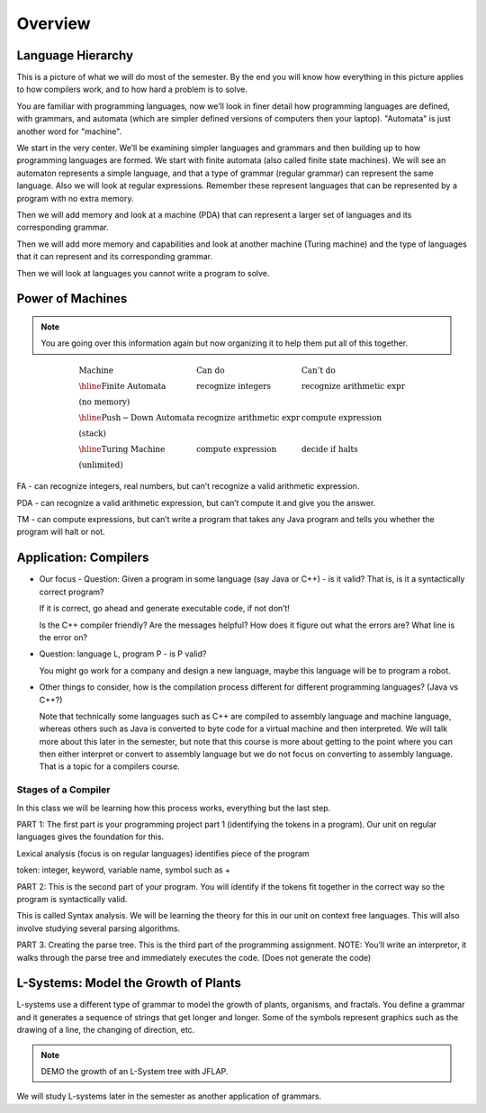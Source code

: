 .. This file is part of the OpenDSA eTextbook project. See
.. http://algoviz.org/OpenDSA for more details.
.. Copyright (c) 2012-2016 by the OpenDSA Project Contributors, and
.. distributed under an MIT open source license.

.. avmetadata::
   :author: Susan Rodger and Cliff Shaffer
   :requires: FL Introduction
   :satisfies:
   :topic: Introduction

.. odsalink:: AV/FormalLang/HierarchyCON.css

Overview
========

Language Hierarchy
------------------

This is a picture of what we will do most of the semester.
By the end you will know how everything in this picture applies to how
compilers work, and to how hard a problem is to solve.

.. inlineav:: HierarchyCON dgm
   :align: center

You are familiar with programming languages, now we’ll look in finer
detail how programming languages are defined, with grammars, and
automata (which are simpler defined versions of computers then your
laptop).
"Automata" is just another word for "machine".

We start in the very center.
We’ll be examining simpler languages and grammars and then building up
to how programming languages are formed.
We start with finite automata (also called finite state machines).
We will see an automaton represents a simple language, and that a type
of grammar (regular grammar) can represent the same language.
Also we will look at regular expressions.
Remember these represent languages that can be represented by a
program with no extra memory.

Then we will add memory and look at a machine (PDA) that can represent
a larger set of languages and its corresponding grammar.

Then we will add more memory and capabilities and look at another
machine (Turing machine) and the type of languages that it can
represent and its corresponding grammar.

Then we will look at languages you cannot write a program to solve.


Power of Machines
-----------------

.. note::

   You are going over this information again but now organizing it to
   help them put all of this together.

.. math::

   \begin{array}{lll}
   \mathrm{Machine}& \mathrm{Can\ do}&  \mathrm{Can't\ do}\\
   \hline 
   \mathrm{Finite\ Automata}&       \mathrm{recognize\ integers}& \mathrm{recognize\ arithmetic\ expr}\\
   \mathrm{(no\ memory)}\\
   \hline
   \mathrm{Push-Down\ Automata}&      \mathrm{recognize\ arithmetic\ expr}& \mathrm{compute\ expression}\\
   \mathrm{(stack)}\\
   \hline
   \mathrm{Turing\ Machine}&       \mathrm{compute\ expression}&  \mathrm{decide\ if\ halts}\\
   \mathrm{(unlimited)}
   \end{array}

FA - can recognize integers, real numbers, but can’t recognize a valid
arithmetic expression.

PDA - can recognize a valid arithmetic expression, but can’t compute
it and give you the answer.

TM - can compute expressions, but can’t write a program that takes any
Java program and tells you whether the program will halt or not.


Application: Compilers
----------------------

* Our focus - Question: Given a program in some language (say Java or
  C++) - is it valid?
  That is, is it a syntactically correct program?

  If it is correct, go ahead and generate executable code, if not don’t!

  Is the C++ compiler friendly? Are the messages helpful? How does it
  figure out what the errors are?
  What line is the error on?

* Question: language L, program P - is P valid?

  You might go work for a company and design a new language, maybe
  this language will be to program a robot.

*  Other things to consider, how is the compilation process different for
   different programming languages? (Java vs C++?)

   Note that technically some languages such as C++ are compiled to
   assembly language and machine language, whereas others such as Java
   is converted to byte code for a virtual machine and then
   interpreted.
   We will talk more about this later in the semester, but
   note that this course is more about getting to the point where you
   can then either interpret or convert to assembly language but
   we do not focus on converting to assembly language.
   That is a topic for a compilers course.

.. inlineav:: CompileCON dgm
   :align: center


Stages of a Compiler
~~~~~~~~~~~~~~~~~~~~

In this class we will be learning how this process works, everything
but the last step.

.. inlineav:: CompileStagesCON dgm
   :align: center

   Stages of a compiler

PART 1: The first part is your programming project part 1 (identifying
the tokens in a program).
Our unit on regular languages gives the foundation for this.

Lexical analysis (focus is on regular languages)
identifies piece of the program

token: integer, keyword, variable name, symbol such as +

PART 2: This is the second part of your program.
You will identify if the tokens fit together in the correct
way so the program is syntactically valid.

This is called Syntax analysis.
We will be learning the theory for this in our unit on context free
languages.
This will also involve studying several parsing algorithms.

PART 3. Creating the parse tree.
This is the third part of the programming assignment.
NOTE: You’ll write an interpretor, it walks through the parse tree and
immediately executes the code.
(Does not generate the code)


L-Systems: Model the Growth of Plants
-------------------------------------

L-systems use a different type of grammar to model the growth of
plants, organisms, and fractals.
You define a grammar and it generates a sequence of strings that get
longer and longer.
Some of the symbols represent graphics such as the drawing of a line,
the changing of direction, etc.

.. odsafig:: Images/LsysGrowth.png
   :width: 400
   :align: center
   :capalign: justify
   :figwidth: 90%
   :alt: L-system growth

   Iterations on a L-system.

.. note::

   DEMO the growth of an L-System tree with JFLAP.

We will study L-systems later in the semester as another application
of grammars.

.. odsascript:: AV/FormalLang/HierarchyCON.js
.. odsascript:: AV/FormalLang/CompileCON.js
.. odsascript:: AV/FormalLang/CompileStagesCON.js
